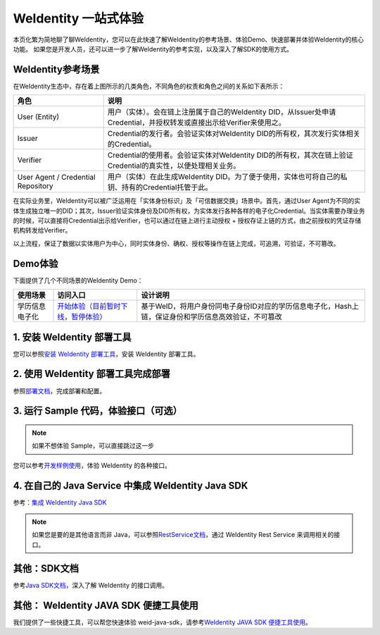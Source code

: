 
.. _one-stop-experience:

WeIdentity 一站式体验
======================

本页化繁为简地聊了聊WeIdentity，您可以在此快速了解WeIdentity的参考场景、体验Demo、快速部署并体验WeIdentity的核心功能。
如果您是开发人员，还可以进一步了解WeIdentity的参考实现，以及深入了解SDK的使用方式。

WeIdentity参考场景
-------------------

.. image:: images/roles-relation.png
   :alt: roles-relation.png

在WeIdentity生态中，存在着上图所示的几类角色，不同角色的权责和角色之间的关系如下表所示：

.. list-table::
   :header-rows: 1

   * - 角色
     - 说明
   * - User (Entity)
     - 用户（实体）。会在链上注册属于自己的WeIdentity DID，从Issuer处申请Credential，并授权转发或直接出示给Verifier来使用之。
   * - Issuer
     - Credential的发行者。会验证实体对WeIdentity DID的所有权，其次发行实体相关的Credential。
   * - Verifier
     - Credential的使用者。会验证实体对WeIdentity DID的所有权，其次在链上验证Credential的真实性，以便处理相关业务。
   * - User Agent / Credential Repository
     - 用户（实体）在此生成WeIdentity DID。为了便于使用，实体也可将自己的私钥、持有的Credential托管于此。

在实际业务里，WeIdentity可以被广泛运用在「实体身份标识」及「可信数据交换」场景中。首先，通过User Agent为不同的实体生成独立唯一的DID；其次，Issuer验证实体身份及DID所有权，为实体发行各种各样的电子化Credential。当实体需要办理业务的时候，可以直接将Credential出示给Verifier，也可以通过在链上进行主动授权 + 授权存证上链的方式，由之前授权的凭证存储机构转发给Verifier。

以上流程，保证了数据以实体用户为中心，同时实体身份、确权、授权等操作在链上完成，可追溯，可验证，不可篡改。

Demo体验
---------- 

下面提供了几个不同场景的WeIdentity Demo：

.. list-table::
   :header-rows: 1

   * - 使用场景
     - 访问入口
     - 设计说明
   * - 学历信息电子化
     - \ `开始体验（目前暂时下线，暂停体验） <https://sandbox.webank.com/weid>`_\
     - 基于WeID，将用户身份同电子身份ID对应的学历信息电子化，Hash上链，保证身份和学历信息高效验证，不可篡改

1. 安装 WeIdentity 部署工具
------------------------------

您可以参照\ `安装 WeIdentity 部署工具 <./weidentity-installation.html>`_\，安装 WeIdentity 部署工具。

2. 使用 WeIdentity 部署工具完成部署
---------------------------------------

参照\ `部署文档 <./deploy-via-web.html>`_\，完成部署和配置。


3. 运行 Sample 代码，体验接口（可选）
-------------------------------------------------

.. note::
     如果不想体验 Sample，可以直接跳过这一步


您可以参考\ `开发样例使用 <./weidentity-sample-commandline.html>`_\，体验 WeIdentity 的各种接口。


4. 在自己的 Java Service 中集成 WeIdentity Java SDK 
-----------------------------------------------------

参考：\ `集成 WeIdentity Java SDK <sdk-integration.html>`_\

.. note::
     如果您是要的是其他语言而非 Java，可以参照\ `RestService文档 <./weidentity-rest.html>`_\，通过 WeIdentity Rest Service 来调用相关的接口。


其他：SDK文档
------------------

参考\ `Java SDK文档 <https://weidentity.readthedocs.io/projects/javasdk/zh_CN/latest/>`_\，深入了解 WeIdentity 的接口调用。


其他： WeIdentity JAVA SDK 便捷工具使用
-----------------------------------------

我们提供了一些快捷工具，可以帮您快速体验 weid-java-sdk，请参考\ `WeIdentity JAVA SDK 便捷工具使用 <./weidentity-quick-tools.html>`__\。

